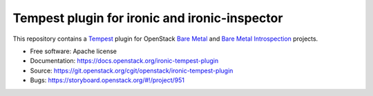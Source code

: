 ==============================================
Tempest plugin for ironic and ironic-inspector
==============================================

This repository contains a Tempest_ plugin for OpenStack `Bare Metal`_ and
`Bare Metal Introspection`_ projects.

* Free software: Apache license
* Documentation: https://docs.openstack.org/ironic-tempest-plugin
* Source: https://git.openstack.org/cgit/openstack/ironic-tempest-plugin
* Bugs: https://storyboard.openstack.org/#!/project/951

.. _Tempest: https://docs.openstack.org/tempest/latest/
.. _Bare Metal: https://docs.openstack.org/ironic/latest/
.. _Bare Metal Introspection: https://docs.openstack.org/ironic-inspector/latest/

